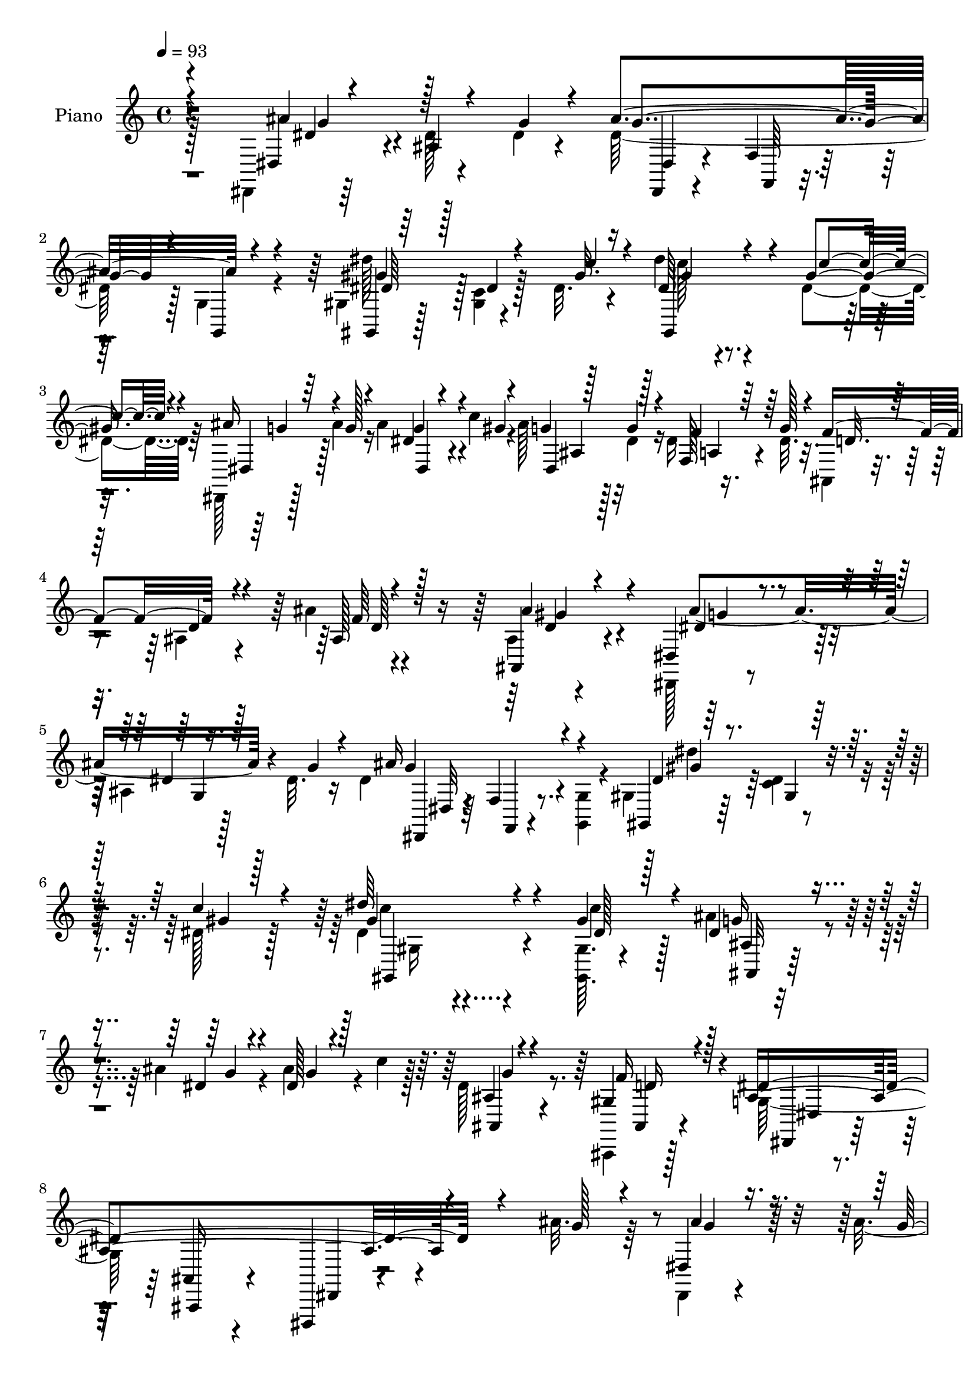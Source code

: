 % Lily was here -- automatically converted by c:/Program Files (x86)/LilyPond/usr/bin/midi2ly.py from mid/354.mid
\version "2.14.0"

\layout {
  \context {
    \Voice
    \remove "Note_heads_engraver"
    \consists "Completion_heads_engraver"
    \remove "Rest_engraver"
    \consists "Completion_rest_engraver"
  }
}

trackAchannelA = {


  \key c \major
    
  \set Staff.instrumentName = "untitled"
  
  \time 4/4 
  

  \key c \major
  
  \tempo 4 = 93 
  
  % [MARKER] DH059     
  
}

trackA = <<
  \context Voice = voiceA \trackAchannelA
>>


trackBchannelA = {
  
  \set Staff.instrumentName = "Piano"
  
}

trackBchannelB = \relative c {
  \voiceFour
  r128*35 dis,4*10/96 r64*13 dis''128 r4*40/96 dis4*16/96 r4*28/96 dis64*19 
  r128 g,4*10/96 r4*35/96 gis4*11/96 r128*25 <c gis >4*5/96 r128*13 dis32. 
  r4*25/96 dis'4*49/96 r4*82/96 dis,4*35/96 r64 dis,,128*5 r128*9 ais'''4*19/96 
  r16 ais4*26/96 r4*16/96 c4*20/96 r4*19/96 ais128*7 r128*7 dis,4*19/96 
  r16 dis r4*22/96 dis32. r32. ais,4*17/96 r4*70/96 ais'4*13/96 
  r4*67/96 ais'4*10/96 r4*77/96 ais,4*11/96 r4*76/96 dis,,128*5 
  r8. ais''4*10/96 r128*11 dis32. r16 dis4*113/96 r4*8/96 <g,, g' >4*10/96 
  r4*32/96 gis'4*25/96 r64*11 <c dis >4*7/96 r4*40/96 dis128*5 
  r128*15 dis4*107/96 r4*119/96 <gis, gis, >64. r4*38/96 ais'4*28/96 
  r4*17/96 ais4*19/96 r4*22/96 ais4*28/96 r4*14/96 c4*19/96 r128*7 dis,128*5 
  r8. ais,,4*7/96 r128*27 g''128*79 r4*127/96 ais'32. r64*5 dis,,,4*10/96 
  r4*37/96 ais'''4*16/96 r4*23/96 dis,4*7/96 r128*11 gis4*17/96 
  r4*25/96 ais16 r16 dis,4*37/96 r4*1/96 dis,64. r4*35/96 ais''4*32/96 
  r64 gis,,4*17/96 r64*5 c''4*19/96 r4*19/96 dis,,64. r4*32/96 gis'4*17/96 
  r16 dis,,128*5 r4*71/96 dis''4*8/96 r128*11 ais'64*5 r4*11/96 dis,,,64 
  r4*34/96 dis'''4*22/96 r32. dis,64 r128*13 gis4*29/96 r4*11/96 ais4*19/96 
  r4*26/96 dis,4*23/96 r4*13/96 dis,64. r4*35/96 dis'32. r4*23/96 f,,4*10/96 
  r64*5 dis''128*5 r4*28/96 f,64. r128*11 g'4*35/96 r4*5/96 ais,,,32. 
  r4*70/96 ais'4*11/96 r128*11 d'4*10/96 r64*5 dis,4*13/96 r128*11 g''128*5 
  r16 dis4*7/96 r4*32/96 gis4*16/96 r4*26/96 dis,,4*13/96 r4*32/96 dis''4*13/96 
  r4*29/96 dis4*4/96 g,4*5/96 r4*29/96 ais'4*31/96 r4*10/96 gis,,128*5 
  r4*31/96 c''128*5 r4*22/96 dis,,32 r4*31/96 gis'4*13/96 r4*25/96 dis,,4*16/96 
  r4*70/96 dis''4*8/96 r4*34/96 ais'32. r4*22/96 dis,,,32 r4*29/96 ais'''4*19/96 
  r128*7 ais4*22/96 r4*19/96 c4*20/96 r128*7 ais,32 r128*23 gis4*13/96 
  r4*68/96 dis'4*230/96 r4*113/96 dis4*73/96 r4*8/96 dis,4*151/96 
  r32. ais'16 r4*16/96 g64. r4*34/96 dis''4*95/96 r4*32/96 c4*28/96 
  r4*14/96 dis,4*65/96 r4*71/96 dis64*5 r64. ais'4*25/96 r4*17/96 ais4*19/96 
  r4*22/96 ais64*5 r4*14/96 c128*7 r4*19/96 ais64*7 r4*40/96 f,4*13/96 
  r4*31/96 g'32. r128*7 ais,,,32 r128*25 ais''4*13/96 r128*23 ais4*16/96 
  r4*70/96 gis'4*44/96 r4*40/96 dis,,128*5 r4*74/96 ais''4*19/96 
  r4*17/96 dis4*14/96 r4*29/96 dis4*19/96 r4*67/96 ais4*10/96 r128*25 dis'64*17 
  r4*35/96 c4*32/96 r4*31/96 gis,4*140/96 r4*73/96 gis'128*9 r4*17/96 ais4*25/96 
  r128*7 ais4*19/96 r4*22/96 ais4*26/96 r4*17/96 c32. r4*20/96 ais,,32. 
  r4*64/96 ais,4*13/96 r4*73/96 g''128*75 r32*9 ais''128*11 r128*5 dis,,,,4*11/96 
  r16. dis'''4*16/96 r4*22/96 dis,4*7/96 r4*34/96 c''4*19/96 r4*22/96 dis,,,,4*11/96 
  r4*35/96 dis'''16 r4*13/96 dis,64 r4*38/96 ais''4*26/96 r32 gis,,,128*5 
  r4*28/96 c'''128*5 r4*25/96 dis,,,64. r4*34/96 gis''4*13/96 r128*9 dis,,,4*14/96 
  r4*73/96 dis''64 r4*31/96 ais''4*19/96 r128*7 
  | % 25
  dis4*23/96 r4*19/96 dis32. r4*20/96 dis,,,4*16/96 r4*28/96 gis'' 
  r4*8/96 dis,,,4*10/96 r128*13 dis'''4*22/96 r128*5 ais,4*8/96 
  r4*38/96 g''4*19/96 r32. f,,,4*10/96 r4*34/96 f'''4*16/96 r4*22/96 f,,4*10/96 
  r4*31/96 g''4*19/96 r4*20/96 ais,,,,4*10/96 r4*76/96 ais''32 
  r4*34/96 <ais' gis' >4*14/96 r4*22/96 dis,,,32 r4*34/96 ais''''4*17/96 
  r4*22/96 ais4*19/96 r4*19/96 gis128*5 r16 dis,,,4*14/96 r4*31/96 dis'''4*53/96 
  r4*28/96 g r4*11/96 gis4*14/96 r4*29/96 gis32 r4*25/96 gis,,4*8/96 
  r4*34/96 gis''4*16/96 r4*25/96 dis,,,128*5 r4*67/96 dis''4*7/96 
  r4*34/96 ais''4*14/96 r16 dis,,,,64. r4*35/96 ais''''128*5 r4*23/96 ais,,4*10/96 
  r4*32/96 c''4*20/96 r128*5 ais,,32. r4*64/96 gis4*8/96 r4*74/96 dis,4*14/96 
  r4*71/96 ais''4*10/96 r4*71/96 dis4*13/96 r128*53 dis,,4*14/96 
  r8. dis''32 r64*5 g'128*9 r4*16/96 dis4*142/96 r4*22/96 gis,,4*85/96 
  r128*15 c''128*11 r64 dis4*40/96 r128*15 gis,,,4*13/96 r4*31/96 <dis'' c' >128*9 
  r64. dis,,,32 r128*11 ais''''32. r4*20/96 ais4*26/96 r4*13/96 gis4*17/96 
  r128*7 ais4*22/96 r32. g32 r4*29/96 a,,4*14/96 r4*28/96 g''4*25/96 
  r4*14/96 ais,,,32. r4*68/96 ais'4*13/96 r4*68/96 ais'4*13/96 
  r4*71/96 ais,128*5 r4*71/96 dis,,128*5 r4*68/96 dis''4*10/96 
  r4*31/96 dis'32. r4*23/96 g,4*10/96 r4*74/96 dis64. r4*1/96 dis,64 
  r4*67/96 gis,4*20/96 r128*23 dis'4*11/96 r16. dis''4*26/96 r128*11 dis'128*43 
  r64*13 dis,4*25/96 r4*16/96 ais'4*25/96 r128*7 ais4*19/96 r4*22/96 ais4*23/96 
  r4*19/96 c r4*19/96 dis,4*16/96 r4*64/96 ais,,,32 r128*25 dis'''4*212/96 
  r4*104/96 ais128*9 r4*14/96 dis,,,,4*10/96 r4*37/96 g'''4*19/96 
  r4*20/96 dis4*5/96 r4*34/96 gis32. r128*7 dis,,4*16/96 r128*11 dis''16 
  r32. g,64 r4*34/96 ais'4*28/96 r4*8/96 gis,,,4*10/96 r4*38/96 gis'''4*16/96 
  r4*22/96 gis,4*8/96 r4*32/96 gis'4*14/96 r4*25/96 dis,,4*16/96 
  r4*68/96 dis''64 r4*37/96 ais'16 r4*14/96 dis,,,64. r4*34/96 dis'''4*17/96 
  r128*7 d4*23/96 r32. gis,4*29/96 r4*10/96 dis,,4*11/96 r4*34/96 g''4*16/96 
  r128*7 ais,4*8/96 r4*35/96 dis32. r4*22/96 g4*26/96 r128*5 f4*17/96 
  r4*23/96 f,4*7/96 r16. g'128*5 r128*7 ais,,,4*13/96 r4*77/96 gis''4*11/96 
  r4*29/96 gis'4*17/96 r4*23/96 ais4*26/96 r128*5 ais4*23/96 r32. ais4*14/96 
  r128*9 gis128*5 r4*25/96 ais4*29/96 r4*14/96 dis,4*28/96 r32 g,4*10/96 
  r4*29/96 ais'4*34/96 r64 gis,,128*5 r128*9 c''4*20/96 r128*5 gis,4*8/96 
  r4*35/96 gis'4*16/96 r4*23/96 dis,,4*14/96 r4*71/96 dis''4*7/96 
  r4*32/96 ais'32. r128*7 dis,,,4*10/96 r128*11 ais'''4*17/96 r4*19/96 <ais, dis >4*8/96 
  r4*32/96 c'4*23/96 r4*17/96 ais,4*11/96 r4*67/96 ais,,4*11/96 
  r4*71/96 dis''4*248/96 
  | % 44
  r4*91/96 ais'128*31 r4*31/96 g128*9 r4*14/96 ais4*107/96 r4*11/96 g,4*7/96 
  r4*37/96 gis4*14/96 r4*71/96 c4*5/96 r4*38/96 gis'128*5 r4*23/96 gis,,4*19/96 
  r4*65/96 dis'32 r128*11 dis'128*9 r4*11/96 dis,,4*13/96 r4*28/96 ais'''4*23/96 
  r32. ais16 r128*5 gis128*7 r4*19/96 dis,,4*17/96 r4*23/96 g''32 
  r4*28/96 f,,32 r4*31/96 g''16 r4*17/96 f64*15 r4*77/96 ais,32 
  r4*71/96 gis4*13/96 r4*76/96 dis,,4*13/96 r4*73/96 dis''4*11/96 
  r4*31/96 dis'4*19/96 r16 ais'128*37 r4*10/96 g,64. r4*34/96 gis4*14/96 
  r4*77/96 <dis' c >4*7/96 r4*41/96 c'4*34/96 r4*29/96 gis,,,32. 
  r128*35 gis'''4*26/96 r128*53 <gis c >4*35/96 r128*5 ais64*5 
  r128*5 ais4*26/96 r4*19/96 ais4*29/96 r128*5 c4*22/96 r4*20/96 g4*14/96 
  r8. f16. r4*59/96 dis128*151 
}

trackBchannelBvoiceB = \relative c {
  \voiceOne
  r4*106/96 dis4*11/96 r4*76/96 ais'4*4/96 r4*41/96 g'4*20/96 r4*22/96 ais4*121/96 
  r4*43/96 gis,,4*7/96 r64*13 dis''4*4/96 r4*40/96 gis32. r16 dis64*9 
  r4*79/96 gis4*32/96 r4*8/96 ais16 r4*20/96 g128*5 r4*26/96 dis4*10/96 
  r4*32/96 gis4*11/96 r4*28/96 g4*16/96 r128*9 g4*11/96 r4*31/96 f,128*5 
  r64*5 g'128*7 r4*16/96 f4*98/96 r4*71/96 ais,128*5 r128*23 ais,4*23/96 
  r4*64/96 dis4*23/96 r4*65/96 dis'4*7/96 r16. g4*26/96 r4*16/96 ais16*5 
  r4*43/96 gis,,4*13/96 r64*13 gis'4*7/96 r128*13 c'4*23/96 r4*37/96 dis64*21 
  r4*100/96 gis,4*31/96 r4*17/96 dis4*25/96 r4*20/96 dis4*16/96 
  r4*25/96 dis128*7 r4*61/96 ais4*4/96 r4*82/96 gis4*23/96 r4*65/96 ais4*250/96 
  r4*115/96 g'128*5 r4*32/96 dis,4*13/96 r16. g'32 r4*26/96 ais4*20/96 
  r4*20/96 c128*7 r4*22/96 dis,,,4*10/96 r16. g''64*9 r64*5 g4*26/96 
  r32 gis4*26/96 r4*20/96 gis4*17/96 r128*7 gis,4*5/96 r4*38/96 c'32. 
  r4*22/96 ais4*62/96 r4*26/96 ais,4*4/96 r4*40/96 g'4*16/96 r32. dis'4*25/96 
  r32. g, r4*20/96 dis,4*10/96 r4*35/96 c''4*29/96 r4*11/96 dis,,,4*8/96 
  r4*37/96 g''4*19/96 r32. ais,64 r4*37/96 g'4*16/96 r16 f,32. 
  r4*23/96 f'128*5 r4*28/96 a,4*7/96 r4*35/96 dis128*9 r4*14/96 ais,16 
  r128*21 ais'64. r4*34/96 gis'4*16/96 r4*26/96 dis,128*5 r4*29/96 ais''4*17/96 
  r4*22/96 ais128*7 r32. c r4*26/96 dis,,4*16/96 r128*9 g'16 r4*19/96 ais,4*4/96 
  r16. g'4*25/96 r4*14/96 gis4*20/96 r4*26/96 gis4*13/96 r16 gis,64 
  r4*37/96 c'4*17/96 r4*22/96 dis,,128*7 r4*65/96 ais'4*8/96 r128*11 g'4*16/96 
  r4*25/96 dis,128*5 r4*25/96 g'4*17/96 r4*23/96 g32. r128*21 dis128*5 
  r4*67/96 f4*23/96 r4*58/96 dis,128*25 r4*8/96 ais4*83/96 r128 dis,4*50/96 
  r128*41 ais'''128*31 r64*5 dis,32. r16 dis64*9 r4*115/96 dis4*95/96 
  r4*74/96 dis'128*17 r4*85/96 c4*28/96 r32 dis,,4*19/96 r4*23/96 g'4*16/96 
  r4*25/96 dis,4*16/96 r4*67/96 dis,4*16/96 r4*23/96 dis''4*14/96 
  r4*29/96 f,,4*13/96 r4*31/96 dis''32 r4*26/96 f4*185/96 r4*70/96 ais4*47/96 
  r4*38/96 dis,,4*22/96 r4*67/96 g128*7 r4*16/96 g' r128*9 g128*31 
  r4*77/96 gis4*101/96 r4*37/96 gis4*19/96 r4*43/96 dis'128*43 
  r32*7 gis,,,64. r16. dis''128*7 r16 g4*19/96 r4*23/96 dis32. 
  r4*62/96 dis4*14/96 r4*68/96 f4*25/96 r32*5 ais,4*233/96 r4*101/96 dis'4*31/96 
  r4*16/96 ais'4*28/96 r4*20/96 ais4*17/96 r4*20/96 g4*17/96 r4*26/96 gis4*13/96 
  r128*9 ais4*22/96 r4*23/96 g4*35/96 r128 dis,,4*10/96 r4*34/96 g''4*26/96 
  r4*13/96 gis4*14/96 r4*28/96 gis4*14/96 r128*9 gis,,4*5/96 r4*38/96 c''4*16/96 
  r4*23/96 ais4*56/96 r8. g4*13/96 r16 dis,,,4*10/96 r4*32/96 g'''128*5 
  r4*23/96 dis,64 r4*37/96 c''128*9 r64. dis,,,4*14/96 r4*35/96 g''4*17/96 
  r4*19/96 dis,,128*5 r4*32/96 dis''32 r16 dis4*25/96 r4*23/96 a64. 
  r128*9 a,64 r4*37/96 dis'4*7/96 r4*29/96 ais,,4*16/96 r4*73/96 d'4*7/96 
  r16. ais''4*13/96 r4*23/96 ais128*7 r4*25/96 g4*10/96 r4*29/96 g128*5 
  r4*22/96 c32. r4*22/96 ais128*9 r32. g4*56/96 r16 ais128*11 r64 gis,,,128*5 
  r4*28/96 c'''4*17/96 r4*20/96 dis,,,4*13/96 r4*31/96 c'''4*19/96 
  r4*20/96 ais128*25 r4*8/96 ais,, r128*11 g''4*14/96 r4*25/96 dis,,4*13/96 
  r4*31/96 g''4*14/96 r4*23/96 ais r4*55/96 g4*17/96 r4*64/96 gis,4*17/96 
  r4*65/96 g4*100/96 r64*11 ais,128*5 r4*157/96 dis,4*19/96 r4*68/96 ais'64. 
  r4*32/96 dis'4*19/96 r16 g4*115/96 r4*7/96 g,,16. r4*7/96 dis''128*35 
  r128*21 dis4*59/96 r4*70/96 gis4*26/96 r64. dis,,32. r64*5 
  | % 32
  g''4*13/96 r4*23/96 dis,4*10/96 r4*29/96 c''128*7 r32. g128*5 
  r16 dis4*17/96 r16 dis r32. dis4*17/96 r4*23/96 f4*170/96 r4*79/96 ais,,,4*25/96 
  r4*62/96 dis4*20/96 r4*64/96 g4*5/96 r4*35/96 g''16 r4*17/96 g4*89/96 
  r64*13 dis4*107/96 r4*28/96 c'4*37/96 r4*23/96 gis,4*118/96 r4*89/96 gis,,4*8/96 
  r4*34/96 dis'''4*22/96 r16 dis128*5 r4*26/96 dis32. r4*28/96 dis64 
  r4*26/96 ais,,4*17/96 r4*65/96 gis''128*9 r4*58/96 ais4*215/96 
  r4*103/96 g4*25/96 r4*16/96 dis,,4*10/96 r16. ais'''32. r4*20/96 ais,4*7/96 
  r128*11 c'4*19/96 r4*22/96 dis,,4*19/96 r128*9 g'4*34/96 r4*8/96 dis,4*11/96 
  r64*5 g'128*9 r4*11/96 gis, r4*34/96 c''4*17/96 r128*7 dis,4*14/96 
  r128*9 c'4*16/96 r16 ais128*19 r128*9 ais,4*5/96 r128*13 g'4*17/96 
  r128*7 dis,32 r64*5 g'32. r32. ais4*25/96 r4*16/96 c4*31/96 r64. ais4*22/96 
  r4*23/96 dis,4*17/96 r128*7 dis,4*10/96 r4*32/96 g'16 r4*16/96 f,32 
  r64*5 c'4*13/96 r4*25/96 f r4*56/96 ais,,4*17/96 r4*73/96 ais4*8/96 
  r4*31/96 ais''4*13/96 r128*9 dis,,,,4*8/96 r4*35/96 dis'''32. 
  | % 41
  r128*7 dis64. r4*32/96 c'4*19/96 r128*7 g4*17/96 r4*26/96 g4*55/96 
  r16 dis4*22/96 r4*17/96 gis4*23/96 r4*20/96 dis4*16/96 r4*22/96 gis4*17/96 
  r4*22/96 dis4*17/96 r4*23/96 dis,4*20/96 r4*65/96 ais'4*8/96 
  r128*11 g'128*5 r4*23/96 dis,4*13/96 r4*29/96 g'4*16/96 r4*20/96 g,32 
  r128*23 g'128*5 r128*21 ais,,32 r4*70/96 dis4*14/96 r4*70/96 ais4*10/96 
  r4*74/96 dis,,4*10/96 r4*160/96 dis'''4*58/96 r4*20/96 dis64. 
  r64*13 <g dis >64*17 r128*5 g,,4*8/96 r16. dis''4*46/96 r4*40/96 dis128 
  r128*13 c'4*22/96 r4*19/96 dis8 r4*34/96 gis,,4*5/96 r4*41/96 gis'4*25/96 
  r32 dis,32. r4*23/96 g'128*7 r4*20/96 dis64 r128*11 c'4*25/96 
  r128*5 ais128*7 r4*19/96 dis, r128*7 f,128*5 r64*5 dis'4*13/96 
  r4*26/96 d4*83/96 ais128*5 r128*23 ais''32 r4*71/96 ais,,,4*19/96 
  r4*70/96 dis'4*98/96 r64*5 g4*26/96 r4*17/96 dis128*35 r4*16/96 g,,4*7/96 
  r16. dis''4*44/96 r4*46/96 gis,4*10/96 r4*40/96 gis'4*19/96 r4*43/96 gis,,4*22/96 
  r4*113/96 c''128*5 r4*158/96 gis,32 r4*38/96 ais,4*10/96 r4*37/96 dis'128*7 
  r4*22/96 g128*9 r4*58/96 dis128*5 r8. ais,,4*11/96 r32*7 ais''4*452/96 
}

trackBchannelBvoiceC = \relative c {
  \voiceThree
  r4*106/96 ais''4*83/96 r128*31 g4*112/96 r4*5/96 g,,4*8/96 r4*37/96 dis''64*5 
  r128*33 c'4*28/96 r4*14/96 gis,,4*103/96 r4*31/96 c''4*29/96 
  r4*13/96 dis,,4*16/96 r64*11 g'4*28/96 r4*53/96 dis,4*46/96 r128*13 f'4*29/96 
  r64*9 d32. r128*23 d4*14/96 r4*68/96 f64 r4*77/96 ais4*44/96 
  r4*44/96 dis,4*40/96 r4*50/96 g,4*8/96 r128*25 g'4*113/96 r4*50/96 dis4*32/96 
  r4*106/96 gis4*8/96 r128*17 gis4*131/96 r4*95/96 dis128*7 r128*9 g16 
  r4*23/96 g4*14/96 r4*26/96 g4*23/96 r128*19 ais,,4*8/96 r4*79/96 f''16 
  r128*21 dis4*265/96 r4*148/96 ais'4*22/96 r4*65/96 g4*17/96 r64*11 dis,4*13/96 
  r32*13 c''16 r4*59/96 c,4*5/96 r64*13 dis,4*20/96 r128*23 g64 
  r8. g'4*26/96 r64*9 d'4*19/96 r4*65/96 g,4*13/96 r4*152/96 dis4*22/96 
  r128*21 dis4*26/96 r128*19 f64*11 r4*64/96 ais4*13/96 r4*28/96 ais4*29/96 
  r4*56/96 dis,,4*11/96 r4*70/96 ais''4*23/96 r4*143/96 c4*20/96 
  r128*21 c,64 r4*76/96 ais'4*80/96 r4*7/96 g,64 r4*74/96 ais'4*20/96 
  r4*61/96 ais,64. r8. g'4*16/96 r64*11 ais,,4*13/96 r4*67/96 ais'4*217/96 
  r64*21 dis,,4*19/96 r4*67/96 ais''4*16/96 r4*23/96 g'128*7 r4*19/96 g128*33 
  r4*70/96 gis64*15 r64*13 c4*53/96 r32*7 gis4*29/96 r4*11/96 dis,, 
  r8. dis''64. r128*25 dis,4*14/96 r16 g'4*11/96 r4*32/96 dis16 
  r4*58/96 ais,4*17/96 r4*71/96 ais64. r4*73/96 d'32 r4*73/96 ais4*16/96 
  r128*23 dis32*7 r4*7/96 dis,4*83/96 r4*79/96 
  | % 20
  g32 r4*73/96 dis'4*107/96 r4*94/96 c32*11 r4*80/96 dis4*25/96 
  r128*7 g r16 dis4*17/96 r16 g128*7 r32*5 g32 r128*23 gis,4*26/96 
  r4*59/96 dis'4*242/96 r4*94/96 g'4*28/96 r32. dis,,32 r16. g''4*17/96 
  r4*20/96 ais4*19/96 r4*64/96 dis,,,4*13/96 r4*152/96 c'''4*17/96 
  r4*67/96 gis4*11/96 r4*71/96 dis,,32. r4*148/96 g''4*20/96 r4*59/96 d'4*20/96 
  r32*5 ais4*17/96 r4*70/96 g,,64 r4*74/96 g''4*25/96 r4*59/96 a,128*5 
  r4*64/96 ais4*77/96 r4*91/96 dis,,4*14/96 r8. ais'4*4/96 r8. dis,4*17/96 
  r4*62/96 dis'64. r4*76/96 c''4*16/96 r64*11 c,,64 r4*76/96 g''4*73/96 
  r4*10/96 g,,64 r4*73/96 ais''4*16/96 r4*65/96 g,,64. r4*68/96 dis''32. 
  r128*21 f4*29/96 r4*53/96 dis4*229/96 r4*110/96 ais4*46/96 r4*124/96 ais'4*157/96 
  r64. dis4*104/96 r128*21 gis,,128*23 r4*98/96 ais'4*25/96 r128*19 g4*22/96 
  r128*19 dis,4*17/96 r4*62/96 f'64*5 r4*52/96 d4*182/96 r4*67/96 ais'4*44/96 
  r4*43/96 dis,4*92/96 r4*73/96 dis,32 r4*70/96 g,4*14/96 r4*71/96 gis''64*17 
  r4*92/96 dis,4*131/96 r4*76/96 c''16 r4*19/96 g4*20/96 r4*25/96 g4*16/96 
  r4*26/96 g4*20/96 r4*58/96 g32 r4*70/96 f4*31/96 r64*9 g,16*9 
  r4*143/96 ais4*28/96 r4*55/96 ais4*22/96 r4*59/96 ais64*5 r4*137/96 gis128*7 
  r128*21 c,4*5/96 r4*76/96 dis,128*7 r4. <dis'' g, >32. r4*62/96 dis,64 
  r4*74/96 dis,4*14/96 r128*23 g64 r128*25 dis'4*26/96 r32. a32 
  r4*25/96 c4*17/96 r4*64/96 ais4*55/96 r4*74/96 ais4*23/96 r4*17/96 dis,,32 
  r64*5 g''128*7 r4*19/96 g,64. r8. dis,32 r4*70/96 ais''64 r128*11 g'4*26/96 
  r4*14/96 gis,,4*7/96 r4*74/96 dis'''128*5 r4*25/96 c'4*19/96 
  r4*20/96 dis,4*55/96 r4*31/96 g,4*8/96 r128*23 ais'4*20/96 r4*58/96 dis,,128*5 
  r64*11 dis'4*17/96 r4*61/96 f128*9 r4*55/96 g,4*226/96 r4*113/96 g'4*76/96 
  r4*4/96 ais,64 r64*19 <dis, dis, >4*10/96 r4*32/96 f64. r4*74/96 dis''4*79/96 
  r4*7/96 gis,, r128*13 dis'4*7/96 r4*31/96 gis4*52/96 r4*76/96 c4*25/96 
  r4*13/96 ais16 r4*56/96 dis,,32. r4*62/96 g'4*16/96 r4*65/96 dis16 
  r4*59/96 ais,,32 r4*71/96 ais'32 r4*73/96 ais''64 r4*76/96 ais128*15 
  r4*43/96 ais4*107/96 r4*65/96 g128*35 r4*58/96 dis'64*17 r64*17 dis,4*32/96 
  r4*104/96 dis'32. r4*152/96 dis,4*32/96 r4*19/96 ais4*10/96 r4*37/96 g'4*23/96 
  r128*7 dis32. r64*11 ais,64. r4*77/96 gis'128*11 r4*62/96 g128*151 
}

trackBchannelBvoiceD = \relative c {
  r4*107/96 dis'4*38/96 r4*172/96 dis,,4*10/96 r4*32/96 f'4*10/96 
  r128*25 gis'4*49/96 r128*41 c128*17 r4*125/96 g4*19/96 r128*21 dis,4*13/96 
  r4*68/96 ais'4*25/96 r32*5 a4*11/96 r4*242/96 d64 r4*76/96 d4*28/96 
  r4*59/96 ais'4*103/96 r4*106/96 dis,,,4*13/96 r64*5 f'4*13/96 
  r8. gis'4*86/96 r128*37 c4*122/96 r4*103/96 c4*23/96 r128*9 ais,4*11/96 
  r4*155/96 g'4*11/96 r4*76/96 ais,,4*8/96 r4*79/96 dis,4*19/96 
  r128*25 ais'4*17/96 r4*77/96 dis,,4*17/96 r4*209/96 g'''4*20/96 
  r64*11 dis,4*8/96 r128*25 g'32. r4*233/96 gis32 r8. g4*55/96 
  r64*19 dis,4*4/96 r4*74/96 ais''4*16/96 r4*68/96 dis,,4*13/96 
  r128*51 g'4*20/96 r4*64/96 f4*29/96 r4*53/96 d4*68/96 r4*104/96 dis4*20/96 
  r4*64/96 g128*5 r128*23 g4*14/96 r4*232/96 gis4*11/96 r4*73/96 g64*13 
  r4*89/96 g4*17/96 r128*21 dis4*5/96 r4*158/96 d4*20/96 r32*5 g,4*208/96 
  r4*134/96 dis4*28/96 r64*23 ais''128*31 r4*76/96 gis,,64*5 r4*52/96 dis'4*76/96 
  r64. gis'4*58/96 r16*5 g4*20/96 r4*62/96 g4*25/96 r128*47 f128*9 
  r4*55/96 d4*100/96 r4*154/96 d64*5 r4*56/96 g4*86/96 r128*27 ais64*17 
  r4*70/96 gis,,4*20/96 r128*23 gis'64. r4*101/96 gis'4*134/96 
  r4*79/96 c4*26/96 r4*19/96 ais,,4*92/96 r4*158/96 d'4*25/96 r4*59/96 dis,4*26/96 
  r4*68/96 ais'4*8/96 r128*29 dis,,4*13/96 r4*179/96 dis''''16 
  r128*21 dis,,64. r4*73/96 g''32 r128*79 dis4*10/96 r8. g4*50/96 
  r128*65 ais4*14/96 r64*11 g4*13/96 r4*154/96 a,4*20/96 r128*21 f'128*7 
  r4*59/96 d64*13 r4*98/96 g4*14/96 r128*21 dis,,4*11/96 r64*11 g''4*14/96 
  r64*11 ais,,64. r32*13 gis''4*13/96 r4*70/96 
  | % 28
  dis,,32. r4. g''128*5 r4*65/96 g32. r128*47 ais,,,64. r4*73/96 dis4*19/96 
  r4*64/96 dis'4*11/96 r4*73/96 g4*11/96 r4*160/96 dis'4*50/96 
  r4*160/96 dis,,4*52/96 r4*74/96 gis''4*109/96 r4*58/96 dis,8. 
  r4*97/96 g'4*19/96 r128*47 dis,,4*16/96 r128*21 f32 r4*70/96 ais4*13/96 
  r4*70/96 d128*5 r4*68/96 f32 r4*71/96 d'64*5 r4*56/96 ais'4*104/96 
  r4*61/96 dis,4*91/96 r4*76/96 dis'4*107/96 r128*29 dis,128*45 
  r4*73/96 gis4*19/96 r4*25/96 ais,,,128*31 r4*154/96 d''4*25/96 
  r4*59/96 dis,128*27 r128 ais128*29 r128 dis,4*40/96 r4. g''4*29/96 
  r4*55/96 dis,32 r128*23 g'4*29/96 r64*23 c128*7 r128*21 gis4*13/96 
  r4*67/96 g4*47/96 r64*33 dis,4*13/96 r4*68/96 g'4*13/96 r4*151/96 a,4*25/96 
  r4*56/96 a4*17/96 r4*64/96 f'32*5 r4*109/96 g128*7 r4*61/96 ais,128 
  r64*13 dis,32. r128*21 dis32 r4*67/96 c''4*20/96 r4*62/96 c,4*4/96 
  r4*74/96 ais' r64*15 g32. r4*61/96 ais4*22/96 r4*136/96 gis,16 
  r128*19 ais4*235/96 r4*106/96 dis,,4*10/96 r128*23 dis'4*7/96 
  r4*155/96 f,4*7/96 r4*76/96 gis64. r4*160/96 dis''64*9 r64*19 g128*7 
  r4*58/96 g,4*11/96 r4*70/96 dis4*14/96 r4*65/96 f'4*29/96 r4*55/96 ais,,32 
  r4*71/96 f'4*10/96 r4*74/96 d''4*10/96 r8. gis,4*46/96 r4*43/96 dis,,4*17/96 
  r128*23 ais''4*7/96 r64*19 dis,,4*11/96 r128*11 f'4*13/96 r4*71/96 gis,64. 
  r4*194/96 dis'''4*49/96 r4*89/96 dis,4*8/96 r64*27 gis,,64 r4*43/96 dis''16 
  r128*51 ais,,4*7/96 r64*13 ais'4*10/96 r4*85/96 dis4*13/96 r4*82/96 ais128*5 
  r4*106/96 dis,,64*39 
}

trackBchannelBvoiceE = \relative c {
  r4*109/96 g''4*38/96 r4*170/96 dis,4*11/96 r4*34/96 f,64 r4*76/96 dis'''128*29 
  r4*85/96 gis,4*53/96 r4*706/96 gis4*41/96 r4*47/96 g4*59/96 r64*25 dis,32 
  r4*31/96 f,4*10/96 r4*74/96 dis'''4*103/96 r4*94/96 gis,,,4*127/96 
  r4*148/96 ais32 r4*241/96 d'16 r4*64/96 dis,4*14/96 r4*79/96 ais,16 
  r4*74/96 dis4*13/96 r64*105 dis''4*13/96 r4*905/96 g128*9 r128*129 dis32 
  r4*320/96 g,4*7/96 r4*578/96 g'4*71/96 r4*430/96 c,4*77/96 r4*521/96 f,64 
  r128*53 ais,16 r4*61/96 ais''4 r4*158/96 dis,,4*11/96 r4*74/96 c''4*101/96 
  r128*33 dis,4*127/96 r4*466/96 dis,4*13/96 r4*79/96 ais,4*13/96 
  r4*83/96 dis4*13/96 r4*179/96 g'''4*25/96 r64*175 dis4*13/96 
  r4*67/96 f4*80/96 r4*173/96 g,,4*5/96 r128*51 g4*7/96 r4*157/96 dis''4*13/96 
  r4*313/96 dis,,4*10/96 r128*49 d'4*23/96 r4. g,,64 r4*247/96 ais''4*64/96 
  r64*31 f,,4*43/96 r4*124/96 gis,4*11/96 r4*76/96 gis'''4*53/96 
  r32*23 g,,128*5 r16*13 d'128*5 r4*67/96 gis'4*40/96 r8 g4*85/96 
  r64*13 ais4*95/96 r4*160/96 gis,,64. r4*98/96 gis''128*45 r4*889/96 g,4*19/96 
  r4*884/96 c,4*23/96 r4*58/96 f,,4*7/96 r4*74/96 d''64*9 r4*115/96 dis128*5 
  r4*67/96 g4*7/96 r64*39 dis32. r4*143/96 g4*67/96 r4*175/96 g4*16/96 
  r4*142/96 d4*29/96 r4*53/96 dis,4*25/96 r4*59/96 ais4*17/96 r4*65/96 dis32 
  r4*161/96 dis'4*17/96 r4*64/96 g4*5/96 r4*238/96 gis'128*21 r4*107/96 c4*47/96 
  r4*200/96 ais,4*5/96 r4*406/96 d64 r4*76/96 d128*9 r4*62/96 g4 
  r128*37 dis,4*10/96 r4*34/96 f,4*11/96 r8. c'''4*70/96 r4*134/96 gis4*41/96 
  r4*97/96 c,4*8/96 r4*211/96 g'4*25/96 r4*238/96 d4*34/96 r4*59/96 dis,4*26/96 
  r4*70/96 ais4*29/96 r4*91/96 dis4*235/96 
}

trackBchannelBvoiceF = \relative c {
  \voiceTwo
  r4*1997/96 gis'16*5 r128*1785 dis4*10/96 r4*101/96 c''4*131/96 
  r4*2410/96 dis,,4*7/96 r128*353 g''4*56/96 r128*149 c,,4*73/96 
  r4*257/96 ais128*5 r4*562/96 ais4*7/96 r4*161/96 ais64 r4*166/96 c4*11/96 
  r4*94/96 c4*131/96 r4*893/96 g64 r128*299 f,64 r4*76/96 dis''64. 
  r128*107 dis,4*8/96 r4*1540/96 c''64*11 r4*350/96 g4*19/96 r4*650/96 g,4*8/96 
  r4*239/96 gis'8. r32*11 c128*15 r4*95/96 gis'128*5 
}

trackBchannelBvoiceG = \relative c {
  r4*7474/96 c'64. 
}

trackB = <<
  \context Voice = voiceA \trackBchannelA
  \context Voice = voiceB \trackBchannelB
  \context Voice = voiceC \trackBchannelBvoiceB
  \context Voice = voiceD \trackBchannelBvoiceC
  \context Voice = voiceE \trackBchannelBvoiceD
  \context Voice = voiceF \trackBchannelBvoiceE
  \context Voice = voiceG \trackBchannelBvoiceF
  \context Voice = voiceH \trackBchannelBvoiceG
>>


trackCchannelA = {
  
  \set Staff.instrumentName = "Organo"
  
}

trackC = <<
  \context Voice = voiceA \trackCchannelA
>>


trackDchannelA = {
  
}

trackD = <<
  \context Voice = voiceA \trackDchannelA
>>


trackEchannelA = {
  
  \set Staff.instrumentName = "Himno Digital #354"
  
}

trackE = <<
  \context Voice = voiceA \trackEchannelA
>>


trackFchannelA = {
  
  \set Staff.instrumentName = "~Oh! Cu~nto necesita"
  
}

trackF = <<
  \context Voice = voiceA \trackFchannelA
>>


\score {
  <<
    \context Staff=trackB \trackA
    \context Staff=trackB \trackB
  >>
  \layout {}
  \midi {}
}
